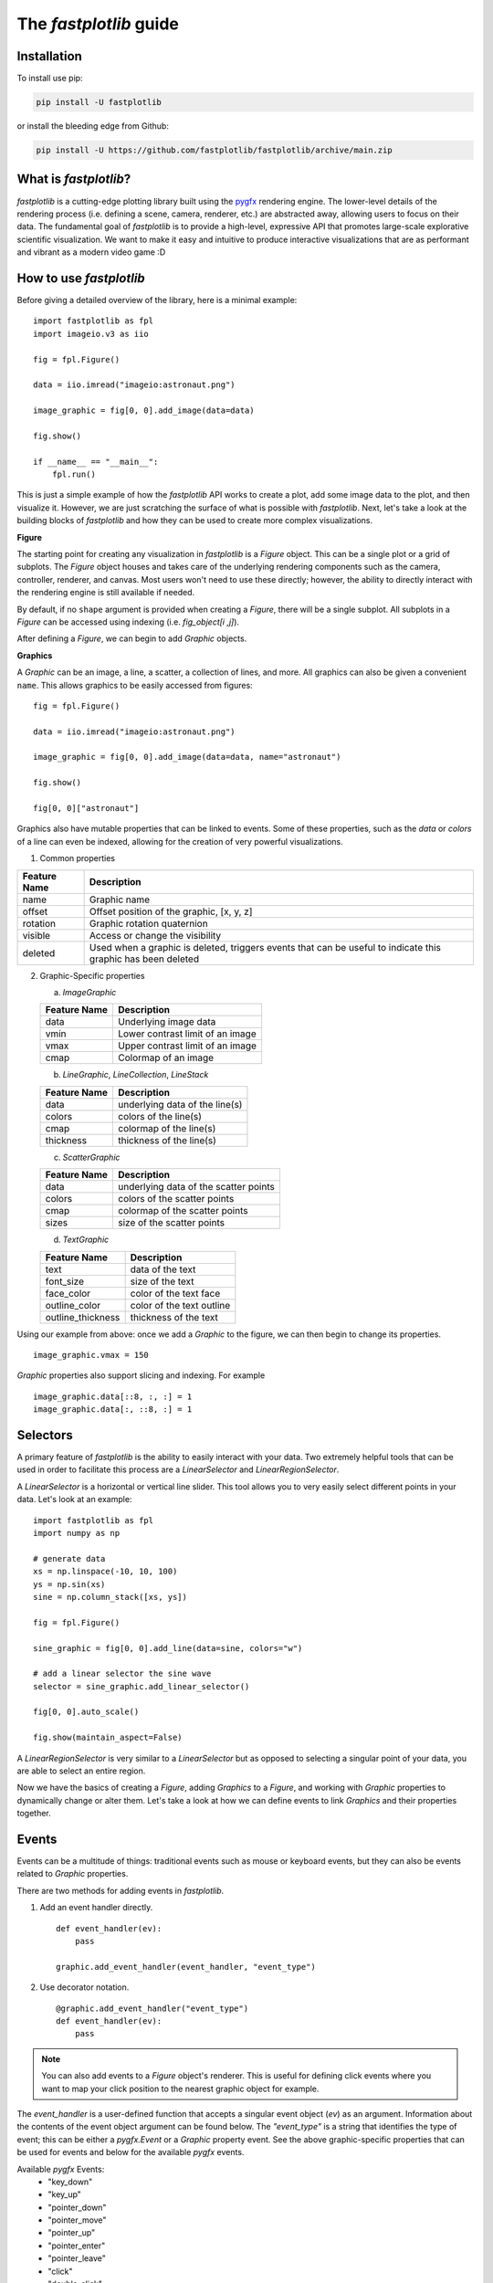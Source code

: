 The `fastplotlib` guide
=======================

Installation
------------

To install use pip:

.. code-block::

    pip install -U fastplotlib

or install the bleeding edge from Github:

.. code-block::

    pip install -U https://github.com/fastplotlib/fastplotlib/archive/main.zip


What is `fastplotlib`?
----------------------

`fastplotlib` is a cutting-edge plotting library built using the `pygfx <https://github.com/pygfx/pygfx>`_ rendering engine.
The lower-level details of the rendering process (i.e. defining a scene, camera, renderer, etc.) are abstracted away, allowing users to focus on their data.
The fundamental goal of `fastplotlib` is to provide a high-level, expressive API that promotes large-scale explorative scientific visualization. We want to
make it easy and intuitive to produce interactive visualizations that are as performant and vibrant as a modern video game :D


How to use `fastplotlib`
------------------------

Before giving a detailed overview of the library, here is a minimal example::

    import fastplotlib as fpl
    import imageio.v3 as iio

    fig = fpl.Figure()

    data = iio.imread("imageio:astronaut.png")

    image_graphic = fig[0, 0].add_image(data=data)

    fig.show()

    if __name__ == "__main__":
        fpl.run()

.. image:: _static/guide_hello_world.png


This is just a simple example of how the `fastplotlib` API works to create a plot, add some image data to the plot, and then visualize it.
However, we are just scratching the surface of what is possible with `fastplotlib`.
Next, let's take a look at the building blocks of `fastplotlib` and how they can be used to create more complex visualizations.

**Figure**

The starting point for creating any visualization in `fastplotlib` is a `Figure` object. This can be a single plot or a grid of subplots.
The `Figure` object houses and takes care of the underlying rendering components such as the camera, controller, renderer, and canvas.
Most users won't need to use these directly; however, the ability to directly interact with the rendering engine is still available if
needed.

By default, if no ``shape`` argument is provided when creating a `Figure`, there will be a single subplot. All subplots in a `Figure` can be accessed using
indexing (i.e. `fig_object[i ,j]`).

After defining a `Figure`, we can begin to add `Graphic` objects.

**Graphics**

A `Graphic` can be an image, a line, a scatter, a collection of lines, and more. All graphics can also be given a convenient ``name``. This allows graphics
to be easily accessed from figures::

    fig = fpl.Figure()

    data = iio.imread("imageio:astronaut.png")

    image_graphic = fig[0, 0].add_image(data=data, name="astronaut")

    fig.show()

    fig[0, 0]["astronaut"]

..

Graphics also have mutable properties that can be linked to events. Some of these properties, such as the `data` or `colors` of a line can even be indexed,
allowing for the creation of very powerful visualizations.

(1) Common properties

+--------------+--------------------------------------------------------------------------------------------------------------+
| Feature Name | Description                                                                                                  |
+==============+==============================================================================================================+
| name         | Graphic name                                                                                                 |
+--------------+--------------------------------------------------------------------------------------------------------------+
| offset       | Offset position of the graphic, [x, y, z]                                                                    |
+--------------+--------------------------------------------------------------------------------------------------------------+
| rotation     | Graphic rotation quaternion                                                                                  |
+--------------+--------------------------------------------------------------------------------------------------------------+
| visible      | Access or change the visibility                                                                              |
+--------------+--------------------------------------------------------------------------------------------------------------+
| deleted      | Used when a graphic is deleted, triggers events that can be useful to indicate this graphic has been deleted |
+--------------+--------------------------------------------------------------------------------------------------------------+

(2) Graphic-Specific properties

    (a) `ImageGraphic`

    +------------------------+------------------------------------+
    | Feature Name           | Description                        |
    +========================+====================================+
    | data                   | Underlying image data              |
    +------------------------+------------------------------------+
    | vmin                   | Lower contrast limit of an image   |
    +------------------------+------------------------------------+
    | vmax                   | Upper contrast limit of an image   |
    +------------------------+------------------------------------+
    | cmap                   | Colormap of an image               |
    +------------------------+------------------------------------+

    (b) `LineGraphic`, `LineCollection`, `LineStack`

    +--------------+--------------------------------+
    | Feature Name | Description                    |
    +==============+================================+
    | data         | underlying data of the line(s) |
    +--------------+--------------------------------+
    | colors       | colors of the line(s)          |
    +--------------+--------------------------------+
    | cmap         | colormap of the line(s)        |
    +--------------+--------------------------------+
    | thickness    | thickness of the line(s)       |
    +--------------+--------------------------------+

    (c) `ScatterGraphic`

    +--------------+---------------------------------------+
    | Feature Name | Description                           |
    +==============+=======================================+
    | data         | underlying data of the scatter points |
    +--------------+---------------------------------------+
    | colors       | colors of the scatter points          |
    +--------------+---------------------------------------+
    | cmap         | colormap of the scatter points        |
    +--------------+---------------------------------------+
    | sizes        | size of the scatter points            |
    +--------------+---------------------------------------+

    (d) `TextGraphic`

    +-------------------+---------------------------+
    | Feature Name      | Description               |
    +===================+===========================+
    | text              | data of the text          |
    +-------------------+---------------------------+
    | font_size         | size of the text          |
    +-------------------+---------------------------+
    | face_color        | color of the text face    |
    +-------------------+---------------------------+
    | outline_color     | color of the text outline |
    +-------------------+---------------------------+
    | outline_thickness | thickness of the text     |
    +-------------------+---------------------------+

Using our example from above: once we add a `Graphic` to the figure, we can then begin to change its properties. ::

    image_graphic.vmax = 150

.. image:: _static/hello_world_vmax.png

`Graphic` properties also support slicing and indexing. For example ::

    image_graphic.data[::8, :, :] = 1
    image_graphic.data[:, ::8, :] = 1

.. image:: _static/hello_world_data.png


Selectors
---------

A primary feature of `fastplotlib` is the ability to easily interact with your data. Two extremely helpful tools that can
be used in order to facilitate this process are a `LinearSelector` and `LinearRegionSelector`.

A `LinearSelector` is a horizontal or vertical line slider. This tool allows you to very easily select different points in your
data. Let's look at an example: ::

    import fastplotlib as fpl
    import numpy as np

    # generate data
    xs = np.linspace(-10, 10, 100)
    ys = np.sin(xs)
    sine = np.column_stack([xs, ys])

    fig = fpl.Figure()

    sine_graphic = fig[0, 0].add_line(data=sine, colors="w")

    # add a linear selector the sine wave
    selector = sine_graphic.add_linear_selector()

    fig[0, 0].auto_scale()

    fig.show(maintain_aspect=False)

.. image:: _static/guide_linear_selector.gif


A `LinearRegionSelector` is very similar to a `LinearSelector` but as opposed to selecting a singular point of
your data, you are able to select an entire region.


Now we have the basics of creating a `Figure`, adding `Graphics` to a `Figure`, and working with `Graphic` properties to dynamically change or alter them.
Let's take a look at how we can define events to link `Graphics` and their properties together.

Events
------

Events can be a multitude of things: traditional events such as mouse or keyboard events, but they can also be
events related to `Graphic` properties.


There are two methods for adding events in `fastplotlib`.

1) Add an event handler directly. ::

    def event_handler(ev):
        pass

    graphic.add_event_handler(event_handler, "event_type")

..


2) Use decorator notation. ::

    @graphic.add_event_handler("event_type")
    def event_handler(ev):
        pass

..

.. note::
    You can also add events to a `Figure` object's renderer. This is useful for defining click events where
    you want to map your click position to the nearest graphic object for example.


The `event_handler` is a user-defined function that accepts a singular event object (`ev`) as an argument.
Information about the contents of the event object argument can be found below. The `"event_type"`
is a string that identifies the type of event; this can be either a `pygfx.Event` or a `Graphic` property event.
See the above graphic-specific properties that can be used for events and below for the available `pygfx` events.

Available `pygfx` Events:
    - "key_down"
    - "key_up"
    - "pointer_down"
    - "pointer_move"
    - "pointer_up"
    - "pointer_enter"
    - "pointer_leave"
    - "click"
    - "double_click"
    - "wheel"
    - "close"
    - "resize"

When an event occurs, the user-defined event handler will receive and event object. Depending on the type of event, the
event object will have relevant information that can be used in the callback. See below for event tables.


**All events have the following attributes:**

    +------------+-------------+-----------------------------------------------+
    | attribute  | type        | description                                   |
    +============+=============+===============================================+
    | type       | str         | "colors" - name of the event                  |
    +------------+-------------+-----------------------------------------------+
    | graphic    | Graphic     | graphic instance that the event is from       |
    +------------+-------------+-----------------------------------------------+
    | info       | dict        | event info dictionary                         |
    +------------+-------------+-----------------------------------------------+
    | target     | WorldObject | pygfx rendering engine object for the graphic |
    +------------+-------------+-----------------------------------------------+
    | time_stamp | float       | time when the event occurred, in ms           |
    +------------+-------------+-----------------------------------------------+

The ``info`` attribute will house additional information for different `Graphic` property events:

event_type: "colors"

    Vertex Colors

    **info dict**

    +------------+-----------------------------------------------------------+----------------------------------------------------------------------------------+
    | dict key   | value type                                                | value description                                                                |
    +============+===========================================================+==================================================================================+
    | key        | int | slice | np.ndarray[int | bool] | tuple[slice, ...]  | key at which colors were indexed/sliced                                          |
    +------------+-----------------------------------------------------------+----------------------------------------------------------------------------------+
    | value      | np.ndarray                                                | new color values for points that were changed, shape is [n_points_changed, RGBA] |
    +------------+-----------------------------------------------------------+----------------------------------------------------------------------------------+
    | user_value | str | np.ndarray | tuple[float] | list[float] | list[str] | user input value that was parsed into the RGBA array                             |
    +------------+-----------------------------------------------------------+----------------------------------------------------------------------------------+

    Uniform Colors

    **info dict**

    +------------+-----------------------------------------------------------+----------------------------------------------------------------------------------+
    | dict key   | value type                                                | value description                                                                |
    +============+===========================================================+==================================================================================+
    | value      | np.ndarray                                                | new color values for points that were changed, shape is [n_points_changed, RGBA] |
    +------------+-----------------------------------------------------------+----------------------------------------------------------------------------------+

event_type: "sizes"

    **info dict**

    +----------+----------------------------------------------------------+------------------------------------------------------------------------------------------+
    | dict key | value type                                               | value description                                                                        |
    +==========+==========================================================+==========================================================================================+
    | key      | int | slice | np.ndarray[int | bool] | tuple[slice, ...] | key at which vertex positions data were indexed/sliced                                   |
    +----------+----------------------------------------------------------+------------------------------------------------------------------------------------------+
    | value    | np.ndarray | float | list[float]                         | new data values for points that were changed, shape depends on the indices that were set |
    +----------+----------------------------------------------------------+------------------------------------------------------------------------------------------+

event_type: "data"

    **info dict**

    +----------+----------------------------------------------------------+------------------------------------------------------------------------------------------+
    | dict key | value type                                               | value description                                                                        |
    +==========+==========================================================+==========================================================================================+
    | key      | int | slice | np.ndarray[int | bool] | tuple[slice, ...] | key at which vertex positions data were indexed/sliced                                   |
    +----------+----------------------------------------------------------+------------------------------------------------------------------------------------------+
    | value    | np.ndarray | float | list[float]                         | new data values for points that were changed, shape depends on the indices that were set |
    +----------+----------------------------------------------------------+------------------------------------------------------------------------------------------+

event_type: "thickness"

    **info dict**

    +------------+-----------------------------------------------------------+----------------------------------------------------------------------------------+
    | dict key   | value type                                                | value description                                                                |
    +============+===========================================================+==================================================================================+
    | value      | float                                                     | new thickness value                                                              |
    +------------+-----------------------------------------------------------+----------------------------------------------------------------------------------+

event_type: "cmap"

    **info dict**

    +------------+-----------------------------------------------------------+----------------------------------------------------------------------------------+
    | dict key   | value type                                                | value description                                                                |
    +============+===========================================================+==================================================================================+
    | value      | string                                                    | new colormap value                                                               |
    +------------+-----------------------------------------------------------+----------------------------------------------------------------------------------+

event_type: "selection"

    LinearSelector

    **additional event attributes:**

    +--------------------+----------+------------------------------------+
    | attribute          | type     | description                        |
    +====================+==========+====================================+
    | get_selected_index | callable | returns indices under the selector |
    +--------------------+----------+------------------------------------+

    **info dict:**

    +----------+------------+-------------------------------+
    | dict key | value type | value description             |
    +==========+============+===============================+
    | value    | np.ndarray | new x or y value of selection |
    +----------+------------+-------------------------------+

    LinearRegionSelector

    **additional event attributes:**

    +----------------------+----------+------------------------------------+
    | attribute            | type     | description                        |
    +======================+==========+====================================+
    | get_selected_indices | callable | returns indices under the selector |
    +----------------------+----------+------------------------------------+
    | get_selected_data    | callable | returns data under the selector    |
    +----------------------+----------+------------------------------------+

    **info dict:**

    +----------+------------+-----------------------------+
    | dict key | value type | value description           |
    +==========+============+=============================+
    | value    | np.ndarray | new [min, max] of selection |
    +----------+------------+-----------------------------+

`ImageWidget`
-------------

Often times, developing UIs for interacting with multi-dimension image data can be tedious and repetitive.
In order to aid with common image and video visualization requirements the `ImageWidget` automatically generates sliders
to easily navigate through different dimensions of your data. Let's look at an example: ::

    import fastplotlib as fpl
    import imageio.v3 as iio

    movie = iio.imread("imageio:cockatoo.mp4")

    # convert RGB movie to grayscale
    gray_movie = np.dot(movie[..., :3], [0.299, 0.587, 0.114])

    iw_movie = ImageWidget(
    data=gray_movie,
    cmap="gray"
    )

    iw_movie.show()

.. image:: _static/guide_image_widget.gif

Animations
----------

An animation function is a user-defined function that gets called on every rendering cycle. Let's look at an example: ::

    import fastplotlib as fpl
    import numpy as np

    data = np.random.rand(512, 512)

    fig = fpl.Figure()

    fig[0,0].add_image(data=data, name="random-img")

    def update_data(plot_instance):
        new_data = np.random.rand(512, 512)
        plot_instance["random-img"].data = new_data

    fig[0,0].add_animations(update_data)

    fig.show()

.. image:: _static/guide_animation.gif

Here we are defining a function that updates the data of the `ImageGraphic` in the plot with new random data. When adding an animation function, the
user-defined function will receive a plot instance as an argument when it is called.

Spaces
------

There are several spaces to consider when using `fastplotlib`:

1) World Space

    World space is the 3D space in which objects live. World space has no limits on its size. Objects
    and the camera can exist anywhere in this space. Objects in this space exist relative to a larger
    world.

2) Data Space

    Data space is simply the world space plus any offset or rotation that has been applied to an object.

3) Screen Space

    Screen space is a 2D space represented in pixels. This space is constrained by the screen width and screen height.
    In the rendering process, the camera is responsible for projecting the world space into screen space.

.. note::
    When interacting with `Graphic` objects, there is a very helpful function for mapping screen space to world space
    (`Figure.map_screen_to_world(pos=(x, y))`). This can be particularly useful when working with click events where click
    positions are returned in screen space but `Graphic` objects that you may want to interact with exist in world
    space.


Using `fastplotlib` interactively
---------------------------------

There are multiple ways to use `fastplotlib` interactively.

On `jupyter lab` or `jupyter notebook` the jupyter backend (i.e. `jupyter_rfb`) is normally selected. This works via
client-server rendering. Images generated on the server are streamed to the client (Jupyter) via a jpeg byte stream.
Events (such as mouse or keyboard events) are then streamed in the opposite direction prompting new images to be generated
by the server if necessary. This remote-frame-buffer approach makes the rendering process very fast. `fastplotlib` viusalizations
can be displayed in cell output or on the side using `jupyterlab-sidecar`.

However, a Qt backend can optionally be used as well. If `%gui qt` is selected before importing `fastplotlib` then this backend
will be used instead.
Users can also force using `glfw` by specifying this as an argument when instantiating a `Figure` (i.e. `Figure(canvas="gflw"`).

.. note::
    Do not mix between gui backends. For example, if you start the notebook using Qt, do not attempt to force using another backend such
    as `jupyter_rfb` later.


Furthermore, in `IPython`, users can select between using a Qt backend or gflw the same as above.

